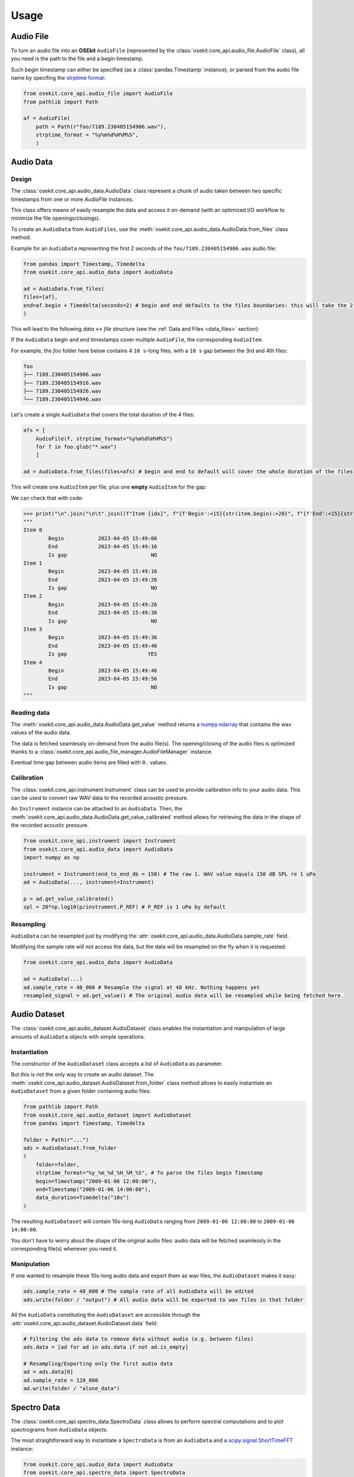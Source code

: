 Usage
-----

.. _coreapi_usage:

Audio File
^^^^^^^^^^

To turn an audio file into an **OSEkit** ``AudioFile`` (represented by the :class:`osekit.core_api.audio_file.AudioFile` class), all you need is the path to the file and a begin timestamp.

Such begin timestamp can either be specified (as a :class:`pandas.Timestamp` instance), or parsed from the audio file name by specifing the `strptime format <https://strftime.org/>`_:

.. code-block:: python

    from osekit.core_api.audio_file import AudioFile
    from pathlib import Path

    af = AudioFile(
        path = Path(r"foo/7189.230405154906.wav"),
        strptime_format = "%y%m%d%H%M%S",
        )

Audio Data
^^^^^^^^^^

Design
""""""

The :class:`osekit.core_api.audio_data.AudioData` class represent a chunk of audio taken between two specific timestamps from one or more `AudioFile` instances.

This class offers means of easily resample the data and access it on-demand (with an optimized I/O workflow to minimize the file openings/closings).

To create an ``AudioData`` from ``AudioFiles``, use the :meth:`osekit.core_api.audio_data.AudioData.from_files` class method.

Example for an ``AudioData`` representing the first 2 seconds of the ``foo/7189.230405154906.wav`` audio file:

.. code-block:: python

    from pandas import Timestamp, Timedelta
    from osekit.core_api.audio_data import AudioData

    ad = AudioData.from_files(
    files=[af],
    end=af.begin + Timedelta(seconds=2) # begin and end defaults to the files boundaries: this will take the 2 first seconds of the audio file.
    )

This will lead to the following *data* <-> *file* structure (see the :ref:`Data and Files <data_files>` section):

.. image:: _static/audio_data/ex1.svg

If the ``AudioData`` begin and end timestamps cover multiple ``AudioFile``, the corresponding ``AudioItem``.

For example, the `foo` folder here below contains 4 ``10 s``-long files, with a ``10 s`` gap between the 3rd and 4th files:

.. code-block::

    foo
    ├── 7189.230405154906.wav
    ├── 7189.230405154916.wav
    ├── 7189.230405154926.wav
    └── 7189.230405154946.wav

Let's create a single ``AudioData`` that covers the total duration of the 4 files:

.. code-block:: python

    afs = [
        AudioFile(f, strptime_format="%y%m%d%H%M%S")
        for f in foo.glob("*.wav")
        ]

    ad = AudioData.from_files(files=afs) # begin and end to default will cover the whole duration of the files

This will create one ``AudioItem`` per file, plus one **empty** ``AudioItem`` for the gap:

.. image:: _static/audio_data/ex2.svg

We can check that with code:

>>> print("\n".join("\n\t".join((f"Item {idx}", f"{f'Begin':<15}{str(item.begin):>20}", f"{f'End':<15}{str(item.end):>20}", f"{f'Is gap':<15}{"YES" if item.is_empty else "NO":>20}")) for idx,item in enumerate(sorted(ad.items, key=lambda i: i.begin))))
"""
Item 0
	Begin           2023-04-05 15:49:06
	End             2023-04-05 15:49:16
	Is gap                           NO
Item 1
	Begin           2023-04-05 15:49:16
	End             2023-04-05 15:49:26
	Is gap                           NO
Item 2
	Begin           2023-04-05 15:49:26
	End             2023-04-05 15:49:36
	Is gap                           NO
Item 3
	Begin           2023-04-05 15:49:36
	End             2023-04-05 15:49:46
	Is gap                          YES
Item 4
	Begin           2023-04-05 15:49:46
	End             2023-04-05 15:49:56
	Is gap                           NO
"""

Reading data
""""""""""""

The :meth:`osekit.core_api.audio_data.AudioData.get_value` method returns a `numpy.ndarray <https://numpy.org/doc/stable/reference/generated/numpy.ndarray.html>`_ that contains the wav values of the audio data.

The data is fetched seamlessly on-demand from the audio file(s). The opening/closing of the audio files is optimized thanks to a :class:`osekit.core_api.audio_file_manager.AudioFileManager` instance.

Eventual time gap between audio items are filled with ``0.`` values.


Calibration
"""""""""""

.. _instrument_calibration:

The :class:`osekit.core_api.instrument.Instrument` class can be used to provide calibration info to your audio data.
This can be used to convert raw WAV data to the recorded acoustic pressure.

An ``Instrument`` instance can be attached to an ``AudioData``. Then, the :meth:`osekit.core_api.audio_data.AudioData.get_value_calibrated` method
allows for retrieving the data in the shape of the recorded acoustic pressure.

.. code-block:: python

    from osekit.core_api.instrument import Instrument
    from osekit.core_api.audio_data import AudioData
    import numpy as np

    instrument = Instrument(end_to_end_db = 150) # The raw 1. WAV value equals 150 dB SPL re 1 uPa
    ad = AudioData(..., instrument=Instrument)

    p = ad.get_value_calibrated()
    spl = 20*np.log10(p/instrument.P_REF) # P_REF is 1 uPa by default


Resampling
""""""""""

``AudioData`` can be resampled just by modifying the :attr:`osekit.core_api.audio_data.AudioData.sample_rate` field.

Modifying the sample rate will not access the data, but the data will be resampled on the fly when it is requested:

.. code-block:: python

    from osekit.core_api.audio_data import AudioData

    ad = AudioData(...)
    ad.sample_rate = 48_000 # Resample the signal at 48 kHz. Nothing happens yet
    resampled_signal = ad.get_value() # The original audio data will be resampled while being fetched here.


Audio Dataset
^^^^^^^^^^^^^

The :class:`osekit.core_api.audio_dataset.AudioDataset` class enables the instantiation and manipulation of large amounts of
``AudioData`` objects with simple operations.

Instantiation
"""""""""""""

The constructor of the ``AudioDataset`` class accepts a list of ``AudioData`` as parameter.

But this is not the only way to create an audio dataset.
The :meth:`osekit.core_api.audio_dataset.AudioDataset.from_folder` class method allows to easily instantiate
an ``AudioDataset`` from a given folder containing audio files:

.. code-block:: python

    from pathlib import Path
    from osekit.core_api.audio_dataset import AudioDataset
    from pandas import Timestamp, Timedelta

    folder = Path(r"...")
    ads = AudioDataset.from_folder
    (
        folder=folder,
        strptime_format="%y_%m_%d_%H_%M_%S", # To parse the files begin Timestamp
        begin=Timestamp("2009-01-06 12:00:00"),
        end=Timestamp("2009-01-06 14:00:00"),
        data_duration=Timedelta("10s")
    )

The resulting ``AudioDataset`` will contain 10s-long ``AudioData`` ranging from ``2009-01-06 12:00:00`` to ``2009-01-06 14:00:00``.

You don't have to worry about the shape of the original audio files: audio data will be fetched seamlessly in the corresponding
file(s) whenever you need it.

Manipulation
""""""""""""

If one wanted to resample these 10s-long audio data and export them as wav files, the ``AudioDataset`` makes it easy:

.. code-block:: python

    ads.sample_rate = 48_000 # The sample rate of all AudioData will be edited
    ads.write(folder / "output") # All audio data will be exported to wav files in that folder

All the ``AudioData`` constituting the ``AudioDataset`` are accessible through the :attr:`osekit.core_api.audio_dataset.AudioDataset.data`
field:

.. code-block:: python

    # Filtering the ads data to remove data without audio (e.g. between files)
    ads.data = [ad for ad in ads.data if not ad.is_empty]

    # Resampling/Exporting only the first audio data
    ad = ads.data[0]
    ad.sample_rate = 128_000
    ad.write(folder / "alone_data")


Spectro Data
^^^^^^^^^^^^

The :class:`osekit.core_api.spectro_data.SpectroData` class allows to perform spectral computations and to plot spectrograms from ``AudioData`` objects.

The most straightforward way to instantiate a ``SpectroData`` is from an ``AudioData`` and a `scipy.signal.ShortTimeFFT <https://docs.scipy.org/doc//scipy/reference/generated/scipy.signal.ShortTimeFFT.html>`_ instance:

.. code-block:: python

    from osekit.core_api.audio_data import AudioData
    from osekit.core_api.spectro_data import SpectroData
    from scipy.signal import ShortTimeFFT
    from scipy.signal.windows import hamming

    ad = AudioData(...) # See AudioData documentation

    sft = ShortTimeFFT(
        win=hamming(1024),
        hop=512,
        fs=ad.sample_rate,
    )

    sd = SpectroData.from_audio_data(data=ad, fft=sft)

Once again, no audio has yet been fetched: everything happens only on-demand.

NPZ matrices
""""""""""""

The ``SpectroData`` object can be used to compute the spectrum matrices of the ``AudioData`` with the :meth:`osekit.core_api.spectro_data.SpectroData.get_value` method.

The :attr:`osekit.core_api.spectro_data.SpectroData.sx_dtype` property can be set to either ``complex`` (default) or ``float`` to return either the spectrum matrices as complex numbers or absolute values, respectively.

The spectrum matrices can be converted to decibels thanks to the :meth:`osekit.core_api.spectro_data.SpectroData.to_db` method.
This method will convert the matrix values either to dB SPL (re ``Instrument.P_REF``) if an :ref:`Instrument <instrument_calibration>` was provided to the ``AudioData`` or to dB FS otherwise.

The spectrum matrices can then be exported to npz files thanks to the :meth:`osekit.core_api.spectro_data.SpectroData.write` method.

.. code-block:: python

    sd = SpectroData.from_audio_data(data=ad, fft=sft)

    sx = sd.get_value()
    sx_db = sd.to_db(sx)

    # If sx has already been computed, you can pass it as a parameter to avoid re-computing it.
    # Otherwise, it will just be computed from scratch.
    sd.write(Path(r"output_folder"), sx=sx)


Plot and export
"""""""""""""""

Spectrograms can be plotted from the ``SpectroData`` objects thanks to the :meth:`osekit.core_api.spectro_data.SpectroData.plot` method.

OSEkit uses `pyplot <https://matplotlib.org/stable/tutorials/pyplot.html>`_ for plotting spectrograms. A pyplot `Axes <https://matplotlib.org/stable/api/_as_gen/matplotlib.axes.Axes.html#matplotlib.axes.Axes>`_
can be provided to the ``SpectroData.plot()`` method to specify an Axes in which to plot the spectrogram:

.. code-block:: python

    from osekit.core_api.spectro_data import SpectroData
    import matplotlib.pyplot as plt

    sd = SpectroData(...) # See SpectroData documentation

    sd.plot() # This will plot on a default figure
    plt.show()

    _, axs = plt.subplots(2,1)
    sd.plot(ax=axs[0])
    plt.show() # The spectrogram will be plotted on the top Axes of the figure

Custom frequency scales
"""""""""""""""""""""""

The y-axis of the spectrograms can be parametrized thanks to the :class:`osekit.core_api.frequency_scale.Scale` class.

The custom ``Scale`` is made of ``ScalePart`` (:class:`osekit.core_api.frequency_scale.ScalePart`). Each ``ScalePart``
correspond to a given frequency range on a given area of the y-axis:

.. code-block:: python

    from osekit.core_api.frequency_scale import Scale, ScalePart

    scale = Scale(
        [
            ScalePart(
                p_min=0., # From 0% of the axis
                p_max=.5, # To 50% of the axis
                f_min=5_000., # From 5 kHz
                f_max=20_000, # To 20 kHz
            ),
            ScalePart(
                p_min=.5, # From 50% of the axis
                p_max=.7, # To 70% of the axis
                f_min=0., # From 5 kHz
                f_max=3_000., # To 20 kHz
            ),
            ScalePart(
                p_min=.7, # From 70% of the axis
                p_max=1., # To 100% of the axis
                f_min=0., # From 0 Hz
                f_max=72_000, # To 72 kHz
            ),
        ],
    )
    fig, axs = plt.subplots(2,1)
    sd.plot(ax=axs[0]) # We plot the full spectrogram at the top
    sd.plot(ax=axs[1],scale=scale) # And the custom scale one at the bottom
    plt.subplots_adjust(left=0, right=1, top=1, bottom=0, hspace=0, wspace=0)
    plt.show()

The resulting figure presents the full-scale spectrogram at the top (from 0 to 72 kHz), and the custom-scale one at the bottom:

.. image:: _static/spectrograms/frequency_scale.png


LTAS Data
^^^^^^^^^

OSEkit provides the :class:`osekit.core_api.ltas_data.LTASData` class for computing and plotting LTAS (**L**\ ong-\ **T**\ erm **A**\ verage **S**\ pectrum).

LTAS are suitable when a spectrum is computed over a very long time and that the spectrum matrix time dimension reach a really high value.
In that case, time bins can be averaged to form a LTAS, which time resolution is lower than that of the original spectrum.

In OSEkit, LTAS are computed recursively: the user specifies a target number of time bins in the spectrum matrix, noted ``n_bins``.

The visualization below depicts the process: the LTAS is computed with a target ``n_bins = 3000``.
Yellow rectangles depict the audio data (the x-axis being the time axis), and the number in the lower right
corner depicts the number of time bins in the spectrum matrix for this audio data.
The audio is recursively split in ``n_bins`` parts (it is split in 3 in the
representation instead of 3000 for clarity purposes) until the number of time bins in the matrix gets below ``n_bins``.
Then, these spectrum parts are computed (hatched rectangles) and averaged across the time axis (filled rectangles).

.. image:: _static/ltas/ltas.gif
   :width: 300px
   :align: center

``LTASData`` objects inherit from ``SpectroData``. It uses the same methods, only the additionnal ``nb_time_bins`` parameter
should be provided:

.. code-block:: python

    ad = AudioData(...) # See AudioData documentation
    sft = ShortTimeFFT(win = 1024, hop = 512, fs = ad.sample_rate)
    ltas = LTASData.from_audio_data(data=ad, fft=sft, nb_time_bins=3000)

    ltas.plot()
    plt.show()

A ``SpectroData`` object can be turned into a ``LTASData`` thanks to the :meth:`osekit.core_api.ltas_data.LTASData.from_spectro_data` method.